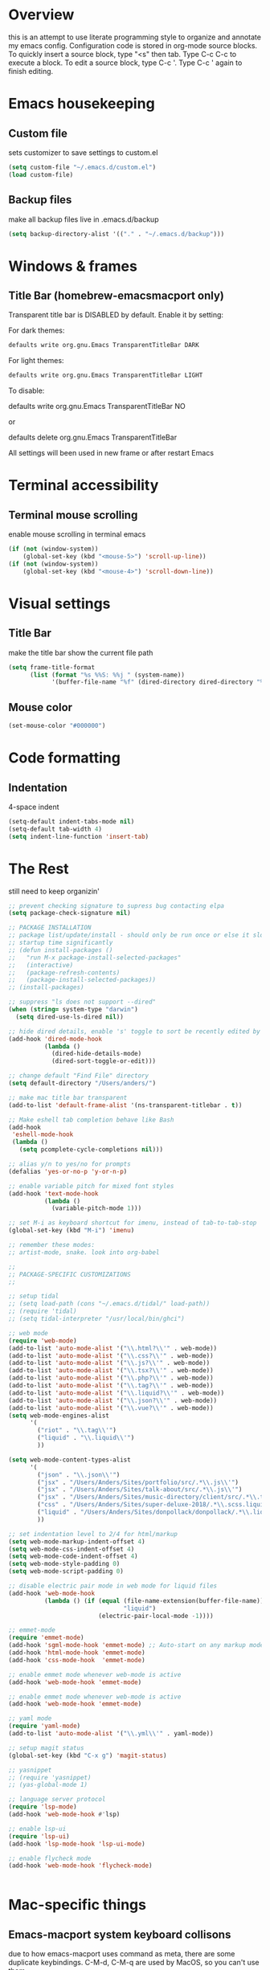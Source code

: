 * Overview 
  this is an attempt to use literate programming style to organize and annotate my emacs config. Configuration code is stored in org-mode source blocks. To quickly insert a source block, type "<s" then tab. Type C-c C-c to execute a block. To edit a source block, type C-c '. Type C-c ' again to finish editing.

* Emacs housekeeping
** Custom file
   sets customizer to save settings to custom.el
   #+BEGIN_SRC emacs-lisp
     (setq custom-file "~/.emacs.d/custom.el")
     (load custom-file)
   #+END_SRC
 
** Backup files
   make all backup files live in .emacs.d/backup
   #+BEGIN_SRC emacs-lisp
     (setq backup-directory-alist '(("." . "~/.emacs.d/backup")))
   #+END_SRC

* Windows & frames
**  Title Bar (homebrew-emacsmacport only)
   Transparent title bar is DISABLED by default.
   Enable it by setting:

   For dark themes: 
   #+BEGIN_SRC bash
     defaults write org.gnu.Emacs TransparentTitleBar DARK
   #+END_SRC

   For light themes:
   #+BEGIN_SRC bash
     defaults write org.gnu.Emacs TransparentTitleBar LIGHT
   #+END_SRC

   To disable:

   defaults write org.gnu.Emacs TransparentTitleBar NO

   or

   defaults delete org.gnu.Emacs TransparentTitleBar

   All settings will been used in new frame or after restart Emacs
* Terminal accessibility
** Terminal mouse scrolling
   enable mouse scrolling in terminal emacs
   #+BEGIN_SRC emacs-lisp
     (if (not (window-system))
         (global-set-key (kbd "<mouse-5>") 'scroll-up-line))
     (if (not (window-system))
         (global-set-key (kbd "<mouse-4>") 'scroll-down-line))
   #+END_SRC

* Visual settings
** Title Bar
   make the title bar show the current file path
   #+BEGIN_SRC emacs-lisp
     (setq frame-title-format
           (list (format "%s %%S: %%j " (system-name))
                 '(buffer-file-name "%f" (dired-directory dired-directory "%b"))))
   #+END_SRC

** Mouse color
   #+BEGIN_SRC emacs-lisp
     (set-mouse-color "#000000")
   #+END_SRC

* Code formatting
** Indentation
   4-space indent
   #+BEGIN_SRC emacs-lisp
     (setq-default indent-tabs-mode nil)
     (setq-default tab-width 4)
     (setq indent-line-function 'insert-tab)
   #+END_SRC

* The Rest
  still need to keep organizin'

  #+BEGIN_SRC emacs-lisp
    ;; prevent checking signature to supress bug contacting elpa
    (setq package-check-signature nil)

    ;; PACKAGE INSTALLATION
    ;; package list/update/install - should only be run once or else it slows
    ;; startup time significantly
    ;; (defun install-packages ()
    ;;   "run M-x package-install-selected-packages"
    ;;   (interactive)
    ;;   (package-refresh-contents)
    ;;   (package-install-selected-packages))
    ;; (install-packages)

    ;; suppress "ls does not support --dired"
    (when (string= system-type "darwin")       
      (setq dired-use-ls-dired nil))

    ;; hide dired details, enable 's' toggle to sort be recently edited by default
    (add-hook 'dired-mode-hook
              (lambda ()
                (dired-hide-details-mode)
                (dired-sort-toggle-or-edit)))

    ;; change default "Find File" directory
    (setq default-directory "/Users/anders/")

    ;; make mac title bar transparent
    (add-to-list 'default-frame-alist '(ns-transparent-titlebar . t))

    ;; Make eshell tab completion behave like Bash
    (add-hook
     'eshell-mode-hook
     (lambda ()
       (setq pcomplete-cycle-completions nil)))

    ;; alias y/n to yes/no for prompts
    (defalias 'yes-or-no-p 'y-or-n-p)

    ;; enable variable pitch for mixed font styles
    (add-hook 'text-mode-hook
              (lambda ()
                (variable-pitch-mode 1)))

    ;; set M-i as keyboard shortcut for imenu, instead of tab-to-tab-stop
    (global-set-key (kbd "M-i") 'imenu)

    ;; remember these modes:
    ;; artist-mode, snake. look into org-babel

    ;; 
    ;; PACKAGE-SPECIFIC CUSTOMIZATIONS
    ;;

    ;; setup tidal
    ;; (setq load-path (cons "~/.emacs.d/tidal/" load-path))
    ;; (require 'tidal)
    ;; (setq tidal-interpreter "/usr/local/bin/ghci")

    ;; web mode
    (require 'web-mode)
    (add-to-list 'auto-mode-alist '("\\.html?\\'" . web-mode))
    (add-to-list 'auto-mode-alist '("\\.css?\\'" . web-mode))
    (add-to-list 'auto-mode-alist '("\\.js?\\'" . web-mode))
    (add-to-list 'auto-mode-alist '("\\.tsx?\\'" . web-mode))
    (add-to-list 'auto-mode-alist '("\\.php?\\'" . web-mode))
    (add-to-list 'auto-mode-alist '("\\.tag?\\'" . web-mode))
    (add-to-list 'auto-mode-alist '("\\.liquid?\\'" . web-mode))
    (add-to-list 'auto-mode-alist '("\\.json?\\'" . web-mode))
    (add-to-list 'auto-mode-alist '("\\.vue?\\'" . web-mode))
    (setq web-mode-engines-alist
          '(
            ("riot" . "\\.tag\\'")
            ("liquid" . "\\.liquid\\'")
            ))

    (setq web-mode-content-types-alist
          '(
            ("json" . "\\.json\\'")
            ("jsx" . "/Users/Anders/Sites/portfolio/src/.*\\.js\\'")
            ("jsx" . "/Users/Anders/Sites/talk-about/src/.*\\.js\\'")
            ("jsx" . "/Users/Anders/Sites/music-directory/client/src/.*\\.tsx\\'")
            ("css" . "/Users/Anders/Sites/super-deluxe-2018/.*\\.scss.liquid\\'")
            ("liquid" . "/Users/Anders/Sites/donpollack/donpollack/.*\\.liquid\\'")
            ))

    ;; set indentation level to 2/4 for html/markup
    (setq web-mode-markup-indent-offset 4)
    (setq web-mode-css-indent-offset 4)
    (setq web-mode-code-indent-offset 4)
    (setq web-mode-style-padding 0)
    (setq web-mode-script-padding 0)

    ;; disable electric pair mode in web mode for liquid files
    (add-hook 'web-mode-hook
              (lambda () (if (equal (file-name-extension(buffer-file-name))
                                    "liquid")
                             (electric-pair-local-mode -1))))

    ;; emmet-mode
    (require 'emmet-mode)
    (add-hook 'sgml-mode-hook 'emmet-mode) ;; Auto-start on any markup modes
    (add-hook 'html-mode-hook 'emmet-mode)
    (add-hook 'css-mode-hook  'emmet-mode)

    ;; enable emmet mode whenever web-mode is active
    (add-hook 'web-mode-hook 'emmet-mode)

    ;; enable emmet mode whenever web-mode is active
    (add-hook 'web-mode-hook 'emmet-mode)

    ;; yaml mode
    (require 'yaml-mode)
    (add-to-list 'auto-mode-alist '("\\.yml\\'" . yaml-mode))

    ;; setup magit status
    (global-set-key (kbd "C-x g") 'magit-status)

    ;; yasnippet
    ;; (require 'yasnippet)
    ;; (yas-global-mode 1)

    ;; language server protocol
    (require 'lsp-mode)
    (add-hook 'web-mode-hook #'lsp)

    ;; enable lsp-ui
    (require 'lsp-ui)
    (add-hook 'lsp-mode-hook 'lsp-ui-mode)

    ;; enable flycheck mode
    (add-hook 'web-mode-hook 'flycheck-mode)


  #+END_SRC
* Mac-specific things
** Emacs-macport system keyboard collisons
   due to how emacs-macport uses command as meta, there are some duplicate keybindings. C-M-d, C-M-q are used by MacOS, so you can't use them 
   - C-M-d: in MacOS, this uses the system dictionary. In emacs, it runs the command down-list.
   - C-M-q: in MacOS, this locks the screen. In emacs, it reindents all the lines within one parenthetical grouping. It runs a different command based on the major mode. For example: 
     it is indent-pp-sexp in Lisp mode, c-indent-exp in C mode, etc

* Disable Command-Ctrl-D dictionary lookup shortcut
  In order to be able to use C-M-d (move down into a list/balanced expression) disable the default mac shortcut:
  #+BEGIN_SRC bash
    defaults write com.apple.symbolichotkeys AppleSymbolicHotKeys -dict-add 70 '<dict><key>enabled</key><false/></dict>'
  #+END_SRC

* Notes
** Bookmarks
   set a bookmark
   C-x r m

   List bookmarks
   C-x r l

   Jump to bookmark
   C-x r b

** Registers
   Store region in register
   C-x r s

   Insert content of register
   C-x r i

   Store point in register
   C-x r SPC

   Jump to register
   C-x r j

   Store window configuration in register
   C-x r w

** Mark
   Sets the mark, toggles the region
   C-SPC

   Jumps to the mark, and repeated calls go further back the mark ring
   C-u C-SPC

   Jump to latest item in the mark ring, rotates the mark ring
   C-x C-SPC

   Exchanges the point and mark, and reactivates the last region
   C-x C-x

   Mark next paragraph
   M-h

   Mark whole buffer
   C-x h

   Mark the next defun
   C-M-h

   Mark the next word
   M-@

   Mark the next sexp
   C-M-@, C-M-SPC (conflicts with MacOS emoji menu shortcut)

** Undo Tree
   type C-x u to open undo-tree visualizer

** Incremental Search
   Incremental search
   C-s

   Reverse incremental search
   C-r

   Regexp incremental search
   C-M-s
   example: C-M-s ^Mark to highlight above non-headline sections

   Regexp reverse incremental search
   C-M-r

   when incremental search is active:

   move to next/previous search history items
   M-n, M-p

   search history items with tab-completion
   C-M-i

   Isearch forward for symbol at point
   M-s .

** Occur mode
   occur mode, and activate occur on current search string in Isearch. Searches current buffer with a term/regexp
   M-s o

   Next/Previous occurrence in occur buffer
   M-n / M-p

   Go to beginning/end of buffer
   <, >

   Refresh - g; quit - q

   Switch to occur edit mode
   e

   Exits occur edit mode, applying changes
   C-c C-c

   Jump to next/previous occurence in buffer
   M-g M-n / M-g M-p

** Imenu
I mapped M-x imenu to 
M-i
this only is useful in org-mode? 

** Ido mode
after typing for example C-x b to switch to a buffer,
Move to next/previous option
C-s / C-r

** Grep
M-x grep - prompts for arguments to pass to grep
M-x grep-find - prompts for arguments to pass to grep and find
M-x lgrep - prompts for query and glob pattern to search for with grep
M-x rgrep - prompts for query and glob pattern then recursively searches with grep and find
M-x rzgrep - like M-x rgrep but searches compressed gzip files

also M-x customize-group RET grep  -- customize the default grep command

in a grep buffer, use these to jump to next/previous matches, like Occur mode
M-g M-n / M-g M-p

** Other Movement
reposition the point in top-left, middle-left, or bottom-left
M-r

re-center the point in the top, middle, or bottom of the buffer
C-l

Go to line
M-g M-g / M-g g
go to specific line (goes to line 50 in this case):
M-5 M-0 M-g M-g 

set default column for C-n / C-p movements
C-x C-n

cancel g

jump to column position
M-g TAB

jump to char position
M-g c

** Editing
*** Killing
delete forward char
C-d

Delete forward word
M-d

Delete backward word
C-<backspace>

kill rest of line
C-k

kill sentence
M-k

kill s-expression
C-M-k

kill current line
C-S-<backspace>

notes: multiple continuous kill commands (like with M-d) append to the last kill. any movement creates a new kill ring entry. 

append to the current kill ring entry if next command is a kill
C-M-w
useful

*** Yanking
Yank last kill
C-y

After yanking, cycle through previous yanks
M-y

*** Transposing
Transpose character
C-t

Transpose words
M-t

Transpose s-expressions
C-M-t

Transpose lines
C-x C-t

** LSP
peek definition?
M-i
